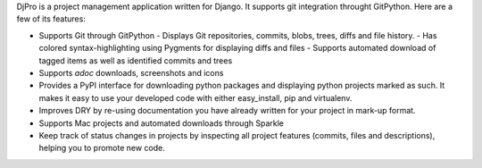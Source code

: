 DjPro is a project management application written for Django. It supports git
integration throught GitPython. Here are a few of its features:

* Supports Git through GitPython
  - Displays Git repositories, commits, blobs, trees, diffs and file history.
  - Has colored syntax-highlighting using Pygments for displaying diffs and files
  - Supports automated download of tagged items as well as identified commits and trees
* Supports *adoc* downloads, screenshots and icons
* Provides a PyPI interface for downloading python packages and displaying
  python projects marked as such. It makes it easy to use your developed code
  with either easy_install, pip and virtualenv.
* Improves DRY by re-using documentation you have already written for your
  project in mark-up format.
* Supports Mac projects and automated downloads through Sparkle
* Keep track of status changes in projects by inspecting all project features
  (commits, files and descriptions), helping you to promote new code.
